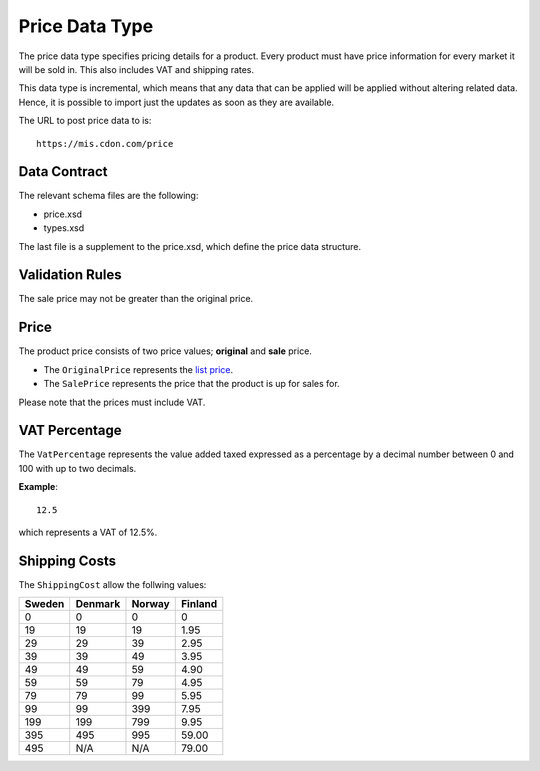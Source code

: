 Price Data Type
###############

The price data type specifies pricing details for a product. Every product must have price information for every market it will be sold in. This also includes VAT and shipping rates.

This data type is incremental, which means that any data that can be applied will be applied without altering related data. Hence, it is possible to import just the updates as soon as they are available.

The URL to post price data to is::

	https://mis.cdon.com/price


Data Contract
=============

The relevant schema files are the following:

* price.xsd
* types.xsd

The last file is a supplement to the price.xsd, which define the price data structure.


Validation Rules
================

The sale price may not be greater than the original price.


Price
=====

The product price consists of two price values; **original** and **sale** price.

* The ``OriginalPrice`` represents the `list price`_.
* The ``SalePrice`` represents the price that the product is up for sales for.

Please note that the prices must include VAT.


VAT Percentage
==============

The ``VatPercentage`` represents the value added taxed expressed as a percentage by a decimal number between 0 and 100 with up to two decimals.

**Example**::

 	12.5

which represents a VAT of 12.5%.


Shipping Costs
==============

The ``ShippingCost`` allow the follwing values:

.. _table-shipping-rates:

====== ======= ====== =======
Sweden Denmark Norway Finland
====== ======= ====== =======
0      0       0      0
19     19      19     1.95
29     29      39     2.95
39     39      49     3.95
49     49      59     4.90
59     59      79     4.95
79     79      99     5.95
99     99      399    7.95
199    199     799    9.95
395    495     995    59.00
495    N/A     N/A    79.00
====== ======= ====== =======



.. _list price: https://en.wikipedia.org/wiki/List_price
